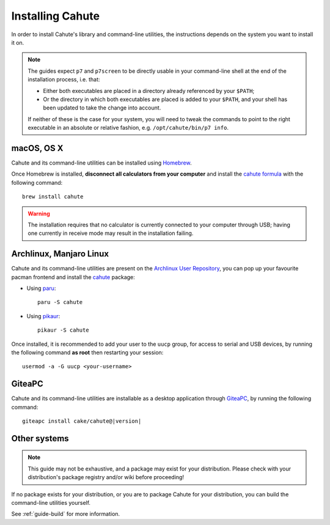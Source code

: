 .. _guide-install:

Installing Cahute
=================

In order to install Cahute's library and command-line utilities, the
instructions depends on the system you want to install it on.

.. note::

    The guides expect ``p7`` and ``p7screen`` to be directly usable in your
    command-line shell at the end of the installation process, i.e. that:

    * Either both executables are placed in a directory already referenced
      by your ``$PATH``;
    * Or the directory in which both executables are placed is added to
      your ``$PATH``, and your shell has been updated to take the change
      into account.

    If neither of these is the case for your system, you will need to
    tweak the commands to point to the right executable in an absolute or
    relative fashion, e.g. ``/opt/cahute/bin/p7 info``.

|apple| macOS, OS X
-------------------

Cahute and its command-line utilities can be installed using
|homebrew| Homebrew_.

Once Homebrew is installed, **disconnect all calculators from your computer**
and install the `cahute formula <cahute homebrew formula_>`_ with the
following command::

    brew install cahute

.. warning::

    The installation requires that no calculator is currently connected
    to your computer through USB; having one currently in receive mode may
    result in the installation failing.

|archlinux| Archlinux, |manjaro| Manjaro Linux
----------------------------------------------

Cahute and its command-line utilities are present on the
`Archlinux User Repository`_, you can pop up your favourite pacman frontend
and install the `cahute <cahute on AUR_>`_ package:

* Using paru_::

    paru -S cahute

* Using pikaur_::

    pikaur -S cahute

Once installed, it is recommended to add your user to the ``uucp`` group,
for access to serial and USB devices, by running the following command
**as root** then restarting your session::

    usermod -a -G uucp <your-username>

|lephe| GiteaPC
---------------

Cahute and its command-line utilities are installable as a desktop application
through GiteaPC_, by running the following command:

.. parsed-literal::

    giteapc install cake/cahute@\ |version|

.. _build-cahute:

Other systems
-------------

.. note::

    This guide may not be exhaustive, and a package may exist for your
    distribution. Please check with your distribution's package registry
    and/or wiki before proceeding!

If no package exists for your distribution, or you are to package Cahute for
your distribution, you can build the command-line utilities yourself.

See :ref:`guide-build` for more information.

.. _Homebrew: https://brew.sh/
.. _cahute homebrew formula: https://formulae.brew.sh/formula/cahute
.. _Archlinux User Repository: https://aur.archlinux.org/
.. _cahute on AUR: https://aur.archlinux.org/packages/cahute
.. _p7 on AUR: https://aur.archlinux.org/packages/p7
.. _p7screen on AUR: https://aur.archlinux.org/packages/p7screen
.. _paru: https://github.com/morganamilo/paru
.. _pikaur: https://github.com/actionless/pikaur
.. _GiteaPC: https://git.planet-casio.com/Lephenixnoir/giteapc

.. |apple| image:: apple.svg
.. |homebrew| image:: homebrew.svg
.. |archlinux| image:: arch.svg
.. |manjaro| image:: manjaro.svg
.. |lephe| image:: lephe.png
